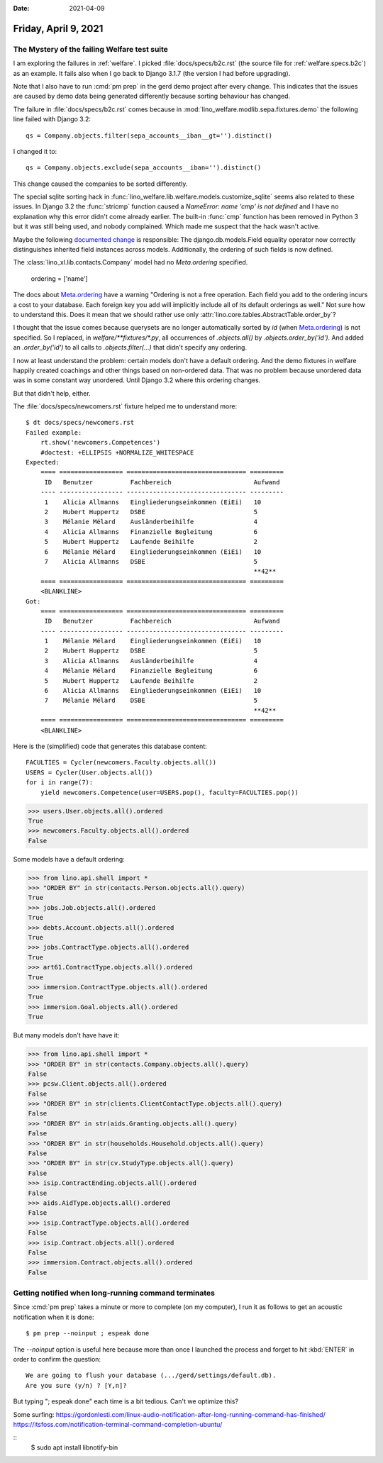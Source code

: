 :date: 2021-04-09

=====================
Friday, April 9, 2021
=====================

The Mystery of the failing Welfare test suite
=============================================

I am exploring the failures in :ref:`welfare`.  I picked
:file:`docs/specs/b2c.rst` (the source file for :ref:`welfare.specs.b2c`) as an
example. It fails also when I go back to Django 3.1.7 (the version I had before
upgrading).

Note that I also have to run :cmd:`pm prep` in the gerd demo
project after every change. This indicates that the issues are caused by demo
data being generated differently because sorting behaviour has changed.

The failure in :file:`docs/specs/b2c.rst` comes because in
:mod:`lino_welfare.modlib.sepa.fixtures.demo` the following line failed with
Django 3.2::

    qs = Company.objects.filter(sepa_accounts__iban__gt='').distinct()

I changed it to::

    qs = Company.objects.exclude(sepa_accounts__iban='').distinct()

This change caused the companies to be sorted differently.

The special sqlite sorting hack in
:func:`lino_welfare.lib.welfare.models.customize_sqlite` seems also related to
these issues. In Django 3.2 the :func:`stricmp` function caused a `NameError:
name 'cmp' is not defined` and I have no explanation why this error didn't come
already earlier. The built-in :func:`cmp` function has been removed in Python 3
but it was still being used, and nobody complained. Which made me suspect that
the hack wasn't active.

Maybe the following `documented change
<https://docs.djangoproject.com/en/3.2/releases/3.2/>`__ is responsible: The
django.db.models.Field equality operator now correctly distinguishes inherited
field instances across models. Additionally, the ordering of such fields is now
defined.

The :class:`lino_xl.lib.contacts.Company` model had no `Meta.ordering` specified.

        ordering = ['name']

The docs about `Meta.ordering
<https://docs.djangoproject.com/en/3.2/ref/models/options/#django.db.models.Options.ordering>`__
have a warning "Ordering is not a free operation. Each field you add to the
ordering incurs a cost to your database. Each foreign key you add will
implicitly include all of its default orderings as well." Not sure how to
understand this.  Does it mean that we should rather use only
:attr:`lino.core.tables.AbstractTable.order_by`?


I thought that the issue comes because querysets are no longer automatically
sorted by `id` (when `Meta.ordering
<https://docs.djangoproject.com/en/3.2/ref/models/options/#django.db.models.Options.ordering>`__)
is not specified. So I replaced, in `welfare/**fixtures/*.py`, all occurrences
of `.objects.all()` by `.objects.order_by('id')`. And added an `.order_by('id')`
to all calls to `.objects.filter(...)` that didn't specify any ordering.

I now at least understand the problem: certain models don't have a default
ordering. And the demo fixtures in welfare happily created coachings and other
things based on non-ordered data. That was no problem because unordered data was
in some constant way unordered. Until Django 3.2 where this ordering changes.

But that didn't help, either.

The :file:`docs/specs/newcomers.rst` fixture helped me to understand more::

  $ dt docs/specs/newcomers.rst
  Failed example:
      rt.show('newcomers.Competences')
      #doctest: +ELLIPSIS +NORMALIZE_WHITESPACE
  Expected:
      ==== ================= ================================ =========
       ID   Benutzer          Fachbereich                      Aufwand
      ---- ----------------- -------------------------------- ---------
       1    Alicia Allmanns   Eingliederungseinkommen (EiEi)   10
       2    Hubert Huppertz   DSBE                             5
       3    Mélanie Mélard    Ausländerbeihilfe                4
       4    Alicia Allmanns   Finanzielle Begleitung           6
       5    Hubert Huppertz   Laufende Beihilfe                2
       6    Mélanie Mélard    Eingliederungseinkommen (EiEi)   10
       7    Alicia Allmanns   DSBE                             5
                                                               **42**
      ==== ================= ================================ =========
      <BLANKLINE>
  Got:
      ==== ================= ================================ =========
       ID   Benutzer          Fachbereich                      Aufwand
      ---- ----------------- -------------------------------- ---------
       1    Mélanie Mélard    Eingliederungseinkommen (EiEi)   10
       2    Hubert Huppertz   DSBE                             5
       3    Alicia Allmanns   Ausländerbeihilfe                4
       4    Mélanie Mélard    Finanzielle Begleitung           6
       5    Hubert Huppertz   Laufende Beihilfe                2
       6    Alicia Allmanns   Eingliederungseinkommen (EiEi)   10
       7    Mélanie Mélard    DSBE                             5
                                                               **42**
      ==== ================= ================================ =========
      <BLANKLINE>

Here is the (simplified) code that generates this database content::

    FACULTIES = Cycler(newcomers.Faculty.objects.all())
    USERS = Cycler(User.objects.all())
    for i in range(7):
        yield newcomers.Competence(user=USERS.pop(), faculty=FACULTIES.pop())


>>> users.User.objects.all().ordered
True
>>> newcomers.Faculty.objects.all().ordered
False

Some models have a default ordering:

>>> from lino.api.shell import *
>>> "ORDER BY" in str(contacts.Person.objects.all().query)
True
>>> jobs.Job.objects.all().ordered
True
>>> debts.Account.objects.all().ordered
True
>>> jobs.ContractType.objects.all().ordered
True
>>> art61.ContractType.objects.all().ordered
True
>>> immersion.ContractType.objects.all().ordered
True
>>> immersion.Goal.objects.all().ordered
True

But many models don't have have it:

>>> from lino.api.shell import *
>>> "ORDER BY" in str(contacts.Company.objects.all().query)
False
>>> pcsw.Client.objects.all().ordered
False
>>> "ORDER BY" in str(clients.ClientContactType.objects.all().query)
False
>>> "ORDER BY" in str(aids.Granting.objects.all().query)
False
>>> "ORDER BY" in str(households.Household.objects.all().query)
False
>>> "ORDER BY" in str(cv.StudyType.objects.all().query)
False
>>> isip.ContractEnding.objects.all().ordered
False
>>> aids.AidType.objects.all().ordered
False
>>> isip.ContractType.objects.all().ordered
False
>>> isip.Contract.objects.all().ordered
False
>>> immersion.Contract.objects.all().ordered
False


Getting notified when long-running command terminates
=====================================================

Since :cmd:`pm prep` takes a minute or more to complete (on my computer), I run
it as follows to get an acoustic notification when it is done::

  $ pm prep --noinput ; espeak done

The `--noinput` option is useful here because more than once I launched the
process and forget to hit :kbd:`ENTER` in order to confirm the question::

  We are going to flush your database (.../gerd/settings/default.db).
  Are you sure (y/n) ? [Y,n]?

But typing "; espeak done" each time is a bit tedious. Can't we optimize this?

Some surfing:
https://gordonlesti.com/linux-audio-notification-after-long-running-command-has-finished/
https://itsfoss.com/notification-terminal-command-completion-ubuntu/

::
  $ sudo apt install libnotify-bin
